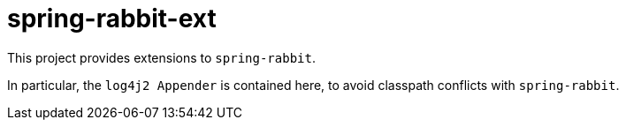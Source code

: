 = spring-rabbit-ext

This project provides extensions to `spring-rabbit`.

In particular, the `log4j2 Appender` is contained here, to avoid classpath conflicts with `spring-rabbit`.
